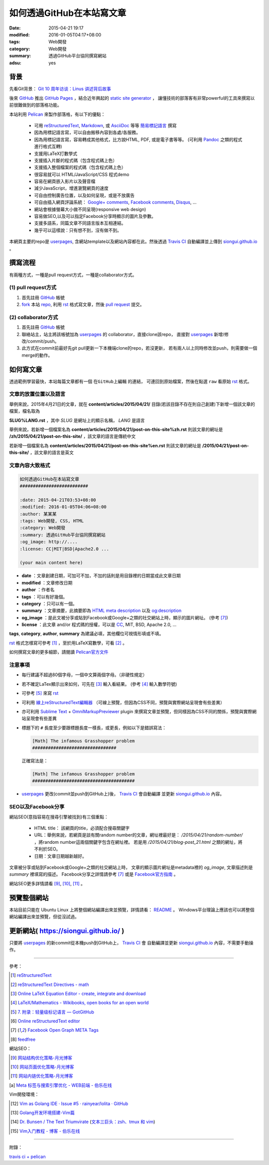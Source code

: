 如何透過GitHub在本站寫文章
##########################

:date: 2015-04-21 19:17
:modified: 2016-01-05T04:17+08:00
:tags: Web開發
:category: Web開發
:summary: 透過GitHub平台協同撰寫網站
:adsu: yes


背景
++++

先看Git背景：
`Git 10 周年访谈：Linus 讲述背后故事 <http://blog.jobbole.com/85772/>`_

後來 GitHub_ 推出 `GitHub Pages`_ ，結合近年興起的 `static site generator`_ ，
讓懂技術的部落客有非常powerful的工具來撰寫以前很難做到的部落格功能。

本站利用 `Pelican`_ 來製作部落格，有以下的優點：

  - 可用 reStructuredText_, Markdown_, 或 AsciiDoc_ 等等 `簡易標記語言`_ 撰寫

  - 因為用標記語言寫，可以自由搬移內容到各處/各服務。

  - 因為用標記語言寫，容易轉成其他格式，比方說HTML, PDF, 或是電子書等等。
    (可利用 Pandoc_ 之類的程式進行格式互轉)

  - 支援用LaTeX打數學式

  - 支援插入片斷的程式碼（包含程式碼上色）

  - 支援插入整個檔案的程式碼（包含程式碼上色）

  - 很容易就可以 HTML/JavaScript/CSS 程式demo

  - 容易在網頁嵌入影片以及聲音檔

  - 減少JavaScript，增進瀏覽網頁的速度

  - 可自由控制廣告位置，以及如何呈現，或是不放廣告

  - 可自由插入網頁評論系統： `Google+ comments`_, `Facebook comments`_,
    Disqus_, ...

  - 網站會根據螢幕大小做不同呈現(responsive web design)

  - 容易做SEO,以及可以指定Facebook分享時顯示的圖片及參數。

  - 支援多語系，同篇文章不同語言版本互相連結。

  - 幾乎可以這樣說：只有想不到，沒有做不到。

本網頁主要的repo是 userpages_, 含網站template以及網站內容都在此。然後透過
`Travis CI`_ 自動編譯並上傳到 `siongui.github.io`_ 。

撰寫流程
++++++++

有兩種方式，一種是pull request方式，一種是collaborator方式。

(1) pull request方式
````````````````````

1. 首先註冊 GitHub_ 帳號

2. fork_ 本站 repo_, 利用 rst_ 格式寫文章，然後 `pull request`_ 提交。

(2) collaborator方式
````````````````````

1. 首先註冊 GitHub_ 帳號

2. 聯絡站主，站主將該帳號加為 userpages_ 的 collaborator，直接clone該repo，
   直接對 userpages_ 新增/修改/commit/push。

3. 此方式在commit前最好先git pull更新一下本機端clone的repo，若沒更新，
   若有兩人以上同時修改並push，則需要做一個merge的動作。

如何寫文章
++++++++++

透過範例學習最快，本站每篇文章都有一個 ``在GitHub上編輯`` 的連結，
可連回到原始檔案，然後在點選 ``raw`` 看原始 rst_ 格式。


文章的放置位置以及語言
``````````````````````

舉例來說，2015年4月21日的文章，就在
**content/articles/2015/04/21/**
目錄(若該目錄不存在則自己創建)下新增一個該文章的檔案，檔名取為

**SLUG%LANG.rst** ，其中 *SLUG* 是網址上的顯示名稱， *LANG* 是語言

舉例來說，若新增一個檔案名為 **content/articles/2015/04/21/post-on-this-site%zh.rst**
則該文章的網址是 **/zh/2015/04/21/post-on-this-site/** ，該文章的語言是傳統中文

若新增一個檔案名為 **content/articles/2015/04/21/post-on-this-site%en.rst**
則該文章的網址是 **/2015/04/21/post-on-this-site/** ，該文章的語言是英文


文章內容大致格式
````````````````

.. code-block:: txt

  如何透過GitHub在本站寫文章
  ##########################

  :date: 2015-04-21T03:53+08:00
  :modified: 2016-01-05T04:06+08:00
  :author: 某某某
  :tags: Web開發, CSS, HTML
  :category: Web開發
  :summary: 透過GitHub平台協同撰寫網站
  :og_image: http://....
  :license: CC|MIT|BSD|Apache2.0 ...

  (your main content here)

* **date** ：文章創建日期，可加可不加，不加的話則是用目錄裡的日期當成此文章日期

* **modified** ：文章修改日期

* **author** ：作者名

* **tags** ：可以有好幾個。

* **category** ：只可以有一個。

* **summary** ：文章摘要，此摘要即為 `HTML meta description`_ 以及 `og:description`_

* **og_image** ：是此文被分享或貼到Facebook或Google+之類的社交網站上時，顯示的圖片網址。
  (參考 [7]_)

* **license** ：此文章 and/or 程式碼的授權，可以是 CC_, MIT, BSD, Apache 2.0, ...

**tags**, **category**, **author**, **summary** 為建議必填，其他欄位可視情形填或不填。

rst_ 格式怎樣寫可參考 [1]_ ，至於用LaTeX寫數學，可看 [2]_ 。

如何撰寫文章的更多細節，請閱讀 `Pelican官方文件`_


注意事項
````````

- 每行建議不超過80個字母，一個中文算兩個字母。（非硬性規定）

- 若不確定LaTex顯示出來如何，可先在 [3]_ 輸入看結果。
  (參考 [4]_ 輸入數學符號)

- 可參考 [5]_ 來寫 rst_

- 可利用 `線上reStructuredText編輯器`_
  （可線上預覽，但因為CSS不同，預覽與實際網站呈現會有些差異）

- 亦可利用 `Sublime Text`_ + `OmniMarkupPreviewer`_ plugin
  來撰寫文章並預覽，但同樣因為CSS不同的關係，預覽與實際網站呈現會有些差異

- 標題下的 ``#`` 長度至少要跟標題長度一樣長，或更長，例如以下是錯誤寫法：

  .. code-block:: rst

    [Math] The infamous Grasshopper problem
    ################################

  正確寫法是：

  .. code-block:: rst

    [Math] The infamous Grasshopper problem
    #######################################

- userpages_ 更改(commit並push到GitHub上)後， `Travis CI`_ 會自動編譯
  並更新 `siongui.github.io`_ 內容。


SEO以及Facebook分享
```````````````````

網站SEO(意指容易在搜尋引擎被找到)有三個重點：

  - HTML title： 該網頁的title，必須配合搜尋關鍵字

  - URL：舉例來說，若網頁是談有關random number的文章，網址裡最好是：
    */2015/04/21/random-number/* ，將random number這兩個關鍵字包含在網址裡。
    若是用 */2015/04/21/blog-post_21.html* 之類的網址，將不利於SEO。

  - 日期：文章日期越新越好。

文章被分享或貼到Facebook或Google+之類的社交網站上時，
文章的顯示圖片網址是metadata裡的 *og_image*,
文章描述則是 *summary* 裡填寫的描述。
Facebook分享之詳情請參考 [7]_ 或是 `Facebook官方指南`_ 。

網站SEO更多詳情請看 [9]_, [10]_, [11]_ 。


預覽整個網站
++++++++++++

本站目前只能在 Ubuntu Linux 上將整個網站編譯出來並預覽，詳情請看： README_ 。
Windows平台理論上應該也可以將整個網站編譯出來並預覽，但從沒試過。


更新網站( https://siongui.github.io/ )
++++++++++++++++++++++++++++++++++++++

只要將 userpages_ 的新commit從本機push到GitHub上， `Travis CI`_ 會
自動編譯並更新 `siongui.github.io`_ 內容，不需要手動操作。

----

參考：

.. [1] `reStructuredText <http://docutils.sourceforge.net/rst.html>`_

.. [2] `reStructuredText Directives - math <http://docutils.sourceforge.net/docs/ref/rst/directives.html#math>`_

.. [3] `Online LaTeX Equation Editor - create, integrate and download <http://www.codecogs.com/latex/eqneditor.php>`_

.. [4] `LaTeX/Mathematics - Wikibooks, open books for an open world <http://en.wikibooks.org/wiki/LaTeX/Mathematics>`_

.. [5] `7. 附录：轻量级标记语言 — GotGitHub <http://www.worldhello.net/gotgithub/appendix/markups.html>`_

.. [6] `Online reStructuredText editor <http://rst.ninjs.org/>`_

.. [7] `Facebook Open Graph META Tags <http://davidwalsh.name/facebook-meta-tags>`_

.. [8] `feedfree <http://feedfree.me/>`_

網站SEO：

.. [9] `网站结构优化策略-月光博客 <http://www.williamlong.info/archives/4212.html>`_

.. [10] `网站页面优化策略-月光博客 <http://www.williamlong.info/archives/4213.html>`_

.. [11] `网站内链优化策略-月光博客 <http://www.williamlong.info/archives/4214.html>`_

.. [a] `Meta 标签与搜索引擎优化 - WEB前端 - 伯乐在线 <http://web.jobbole.com/84805/>`_

Vim開發環境：

.. [12] `Vim as Golang IDE · Issue #5 · rainyear/lolita · GitHub <https://github.com/rainyear/lolita/issues/5>`_

.. [13] `Golang开发环境搭建-Vim篇 <http://studygolang.com/articles/1785>`_

.. [14] `Dr. Bunsen / The Text Triumvirate <http://www.drbunsen.org/the-text-triumvirate/>`_
        (`文本三巨头：zsh、tmux 和 vim <http://blog.jobbole.com/86571/>`_)

.. [15] `Vim入门教程 - 博客 - 伯乐在线 <http://blog.jobbole.com/86132/>`_

----

附錄：

`travis ci + pelican <https://www.google.com/search?q=travis+ci+%2B+pelican>`_

.. _GitHub: https://github.com/
.. _fork: https://help.github.com/articles/fork-a-repo/
.. _repo: https://github.com/siongui/userpages
.. _rst: http://docutils.sourceforge.net/rst.html
.. _pull request: https://help.github.com/articles/using-pull-requests/
.. _GitHub Pages: https://pages.github.com/
.. _static site generator: https://www.google.com/search?q=static+site+generator
.. _Pelican: http://blog.getpelican.com/
.. _Google+ comments: http://browsingthenet.blogspot.com/2013/04/google-plus-comments-on-any-website.html
.. _Facebook comments: https://developers.facebook.com/docs/plugins/comments
.. _Disqus: https://disqus.com/
.. _reStructuredText: http://docutils.sourceforge.net/rst.html
.. _Markdown: http://daringfireball.net/projects/markdown/
.. _AsciiDoc: http://www.methods.co.nz/asciidoc/
.. _簡易標記語言: http://www.worldhello.net/gotgithub/appendix/markups.html
.. _Pandoc: http://pandoc.org/
.. _userpages: https://github.com/siongui/userpages
.. _siongui.github.io: https://github.com/siongui/siongui.github.io
.. _Facebook官方指南: https://developers.facebook.com/docs/sharing/best-practices
.. _CC: http://creativecommons.org.tw/
.. _Pelican官方文件: http://docs.getpelican.com/en/3.5.0/content.html
.. _線上reStructuredText編輯器: http://rst.ninjs.org/
.. _og\:description: http://davidwalsh.name/facebook-meta-tags
.. _HTML meta description: http://www.w3schools.com/tags/tag_meta.asp
.. _Sublime Text: http://www.sublimetext.com/
.. _OmniMarkupPreviewer: https://github.com/timonwong/OmniMarkupPreviewer
.. _README: https://github.com/siongui/userpages/blob/master/README.rst
.. _Travis CI: https://travis-ci.org/
